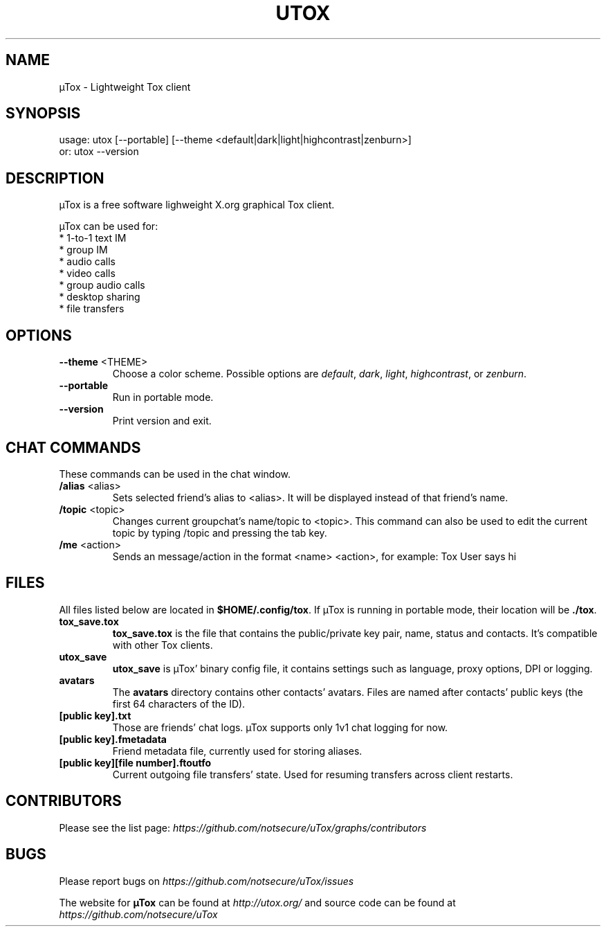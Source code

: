 .TH UTOX "1" "June 2015" "µTox 0.3.2"
.SH NAME
µTox \- Lightweight Tox client

.SH SYNOPSIS
usage: utox [--portable] [--theme <default|dark|light|highcontrast|zenburn>]
   or: utox --version

.SH DESCRIPTION
µTox is a free software lighweight X.org graphical Tox client.

µTox can be used for:
 * 1-to-1 text IM
 * group IM
 * audio calls
 * video calls
 * group audio calls
 * desktop sharing
 * file transfers

.SH OPTIONS
.IP "\fB\-\-theme\fP <THEME>"
Choose a color scheme. Possible options are \fIdefault\fP, \fIdark\fP,
\fIlight\fP, \fIhighcontrast\fP, or \fPzenburn\fP.

.IP \fB\-\-portable\fP
Run in portable mode.

.IP \fB\-\-version\fP
Print version and exit.

.SH CHAT COMMANDS
These commands can be used in the chat window.
.IP "\fB/alias\fP <alias>"
Sets selected friend's alias to <alias>. It will be displayed instead of that
friend's name.
.IP "\fB/topic\fP <topic>"
Changes current groupchat's name/topic to <topic>. This command can also be
used to edit the current topic by typing /topic and pressing the tab key.
.IP "\fB/me\fP <action>"
Sends an message/action in the format <name> <action>, for example: Tox User
says hi

.SH FILES
All files listed below are located in \fB$HOME/.config/tox\fP. If µTox is
running in portable mode, their location will be \fB./tox\fP.
.IP \fBtox_save.tox\fP
\fBtox_save.tox\fP is the file that contains the public/private key pair, name,
status and contacts. It's compatible with other Tox clients.
.IP \fButox_save\fP
\fButox_save\fP is µTox' binary config file, it contains settings such as
language, proxy options, DPI or logging.
.IP \fBavatars\fP
The \fBavatars\fP directory contains other contacts' avatars. Files are named
after contacts' public keys (the first 64 characters of the ID).
.IP "\fB[public key].txt\fP"
Those are friends' chat logs. µTox supports only 1v1 chat logging for now.
.IP "\fB[public key].fmetadata\fP"
Friend metadata file, currently used for storing aliases.
.IP "\fB[public key][file number].ftoutfo\fP"
Current outgoing file transfers' state. Used for resuming transfers across
client restarts.

.SH CONTRIBUTORS
Please see the list page:
.I https://github.com/notsecure/uTox/graphs/contributors

.SH BUGS
Please report bugs on
.I https://github.com/notsecure/uTox/issues

The website for
.B µTox
can be found at
.I http://utox.org/
and source code can be found at
.I https://github.com/notsecure/uTox
